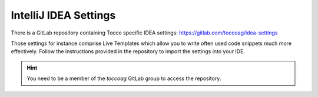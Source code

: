 IntelliJ IDEA Settings
======================

There is a GitLab repository containing Tocco specific IDEA settings: https://gitlab.com/toccoag/idea-settings

Those settings for instance comprise Live Templates which allow you to write often used code snippets much more
effectively. Follow the instructions provided in the repository to import the settings into your IDE.

.. hint::
   You need to be a member of the `toccoag` GitLab group to access the repository.
